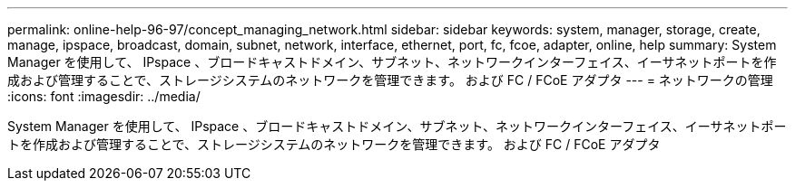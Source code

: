 ---
permalink: online-help-96-97/concept_managing_network.html 
sidebar: sidebar 
keywords: system, manager, storage, create, manage, ipspace, broadcast, domain, subnet, network, interface, ethernet, port, fc, fcoe, adapter, online, help 
summary: System Manager を使用して、 IPspace 、ブロードキャストドメイン、サブネット、ネットワークインターフェイス、イーサネットポートを作成および管理することで、ストレージシステムのネットワークを管理できます。 および FC / FCoE アダプタ 
---
= ネットワークの管理
:icons: font
:imagesdir: ../media/


[role="lead"]
System Manager を使用して、 IPspace 、ブロードキャストドメイン、サブネット、ネットワークインターフェイス、イーサネットポートを作成および管理することで、ストレージシステムのネットワークを管理できます。 および FC / FCoE アダプタ
